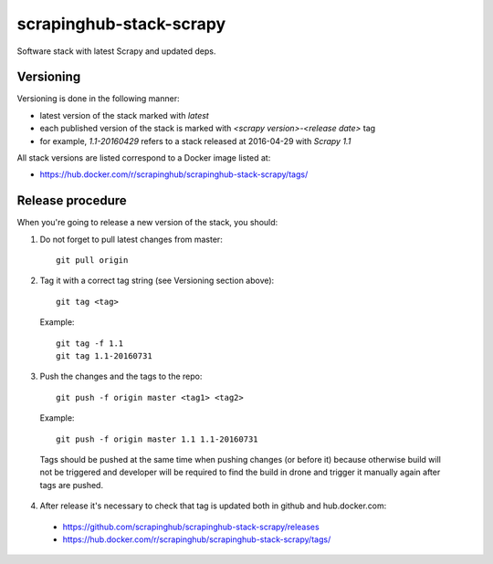 ========================
scrapinghub-stack-scrapy
========================

Software stack with latest Scrapy and updated deps.

Versioning
==========

Versioning is done in the following manner:

- latest version of the stack marked with `latest`
- each published version of the stack is marked with `<scrapy version>-<release date>` tag
- for example, `1.1-20160429` refers to a stack released at 2016-04-29 with `Scrapy 1.1`

All stack versions are listed correspond to a Docker image listed at:

- https://hub.docker.com/r/scrapinghub/scrapinghub-stack-scrapy/tags/

Release procedure
=================

When you're going to release a new version of the stack, you should:

1. Do not forget to pull latest changes from master::

    git pull origin

2. Tag it with a correct tag string (see Versioning section above)::

    git tag <tag>

  Example::

    git tag -f 1.1
    git tag 1.1-20160731

3. Push the changes and the tags to the repo::

    git push -f origin master <tag1> <tag2>

  Example::

    git push -f origin master 1.1 1.1-20160731

  Tags should be pushed at the same time when pushing changes (or before it) because otherwise build will not be triggered and developer will be required to find the build in drone and trigger it manually again after tags are pushed.

4. After release it's necessary to check that tag is updated both in github and hub.docker.com:

  - https://github.com/scrapinghub/scrapinghub-stack-scrapy/releases
  - https://hub.docker.com/r/scrapinghub/scrapinghub-stack-scrapy/tags/
